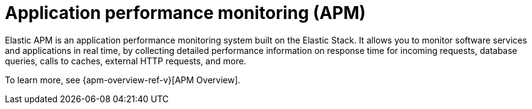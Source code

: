 [[apm]]
= Application performance monitoring (APM)

Elastic APM is an application performance monitoring system built on the Elastic Stack.
It allows you to monitor software services and applications in real time, by
collecting detailed performance information on response time for incoming requests,
database queries, calls to caches, external HTTP requests, and more.

// Conditionally display a screenshot or video depending on what the
// current documentation version is.

ifeval::["{is-current-version}"=="true"]
++++
<script type="text/javascript" async src="https://play.vidyard.com/embed/v4.js"></script>
<img
  style="width: 100%; margin: auto; display: block;"
  class="vidyard-player-embed"
  src="https://play.vidyard.com/wRx7KPY4ajh4ktyLhLJLox.jpg"
  data-uuid="wRx7KPY4ajh4ktyLhLJLox"
  data-v="4"
  data-type="inline"
/>
</br>
++++
endif::[]

ifeval::["{is-current-version}"=="false"]
[role="screenshot"]
image::images/apm-app-landing.png[APM app in Kibana]
endif::[]

To learn more, see {apm-overview-ref-v}[APM Overview].
